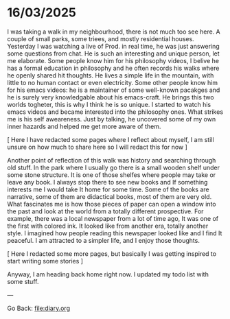#+startup: content indent

* 16/03/2025

I was taking a walk in my neighbourhood, there is not much too see
here. A couple of small parks, some triees, and mostly residential
houses. Yesterday I was watching a live of Prod. in real time, he was
just answering some questions from chat. He is such an interesting
and unique person, let me elaborate. Some people know him for his
philosophy videos, I belive he has a formal education in philosophy
and he often records his walks where he openly shared hit thoughts.
He lives a simple life in the mountain, with little to no human
contact or even electricity. Some other people know him for his
emacs videos: he is a maintainer of some well-known pacakges and he is
surely very knowledgable about his emacs-craft. He brings this two
worlds togheter, this is why I think he is so unique.
I started to watch his emacs videos and became interested into the
philosophy ones. What strikes me is his self aweareness. Just by
talking, he uncovered some of my own inner hazards and helped me
get more aware of them.

[ Here I have redacted some pages where I reflect about myself, I
am still unsure on how much to share here so I will redact this for
now ]

Another point of reflection of this walk was history and searching
through old stuff. In the park where I usually go there is a small
wooden shelf under some stone structure. It is one of those shelfes
where people may take or leave any book. I always stop there to see
new books and If something interests me I would take It home for
some time. Some of the books are narrative, some of them are
didactical books, most of them are very old. What fascinates me is how
those pieces of paper can open a window into the past and look at
the world from a totally different prospective. For example, there
was a local newspaper from a lot of time ago, It was one of the
first with colored ink. It looked like from another era, totally
another style. I imagined how people reading this newspaper looked
like and I find It peaceful. I am attracted to a simpler life,
and I enjoy those thoughts.

[ Here I redacted some more pages, but basically I was getting
inspired to start writing some stories ]

Anyway, I am heading back home right now. I updated my todo list with
some stuff.

---

Go Back: file:diary.org
